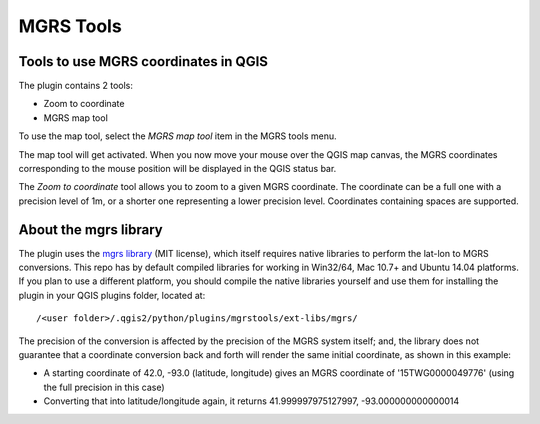 MGRS Tools
==========

Tools to use MGRS coordinates in QGIS
-------------------------------------

The plugin contains 2 tools:

- Zoom to coordinate
- MGRS map tool

To use the map tool, select the *MGRS map tool* item in the MGRS tools menu.

The map tool will get activated. When you now move your mouse over the QGIS map
canvas, the MGRS coordinates corresponding to the mouse position will be
displayed in the QGIS status bar.

.. image:: docs/source/img/statusbar.png

The *Zoom to coordinate* tool allows you to zoom to a given MGRS coordinate.
The coordinate can be a full one with a precision level of 1m, or a shorter
one representing a lower precision level. Coordinates containing spaces are
supported.

.. image:: docs/source/img/zoomto.png

About the mgrs library
----------------------

The plugin uses the `mgrs library <https://github.com/hobu/mgrs>`_
(MIT license), which itself requires native libraries to perform the lat-lon
to MGRS conversions. This repo has by default compiled libraries for working
in Win32/64, Mac 10.7+ and Ubuntu 14.04 platforms. If you plan to use
a different platform, you should compile the native libraries yourself and use
them for installing the plugin in your QGIS plugins folder, located at::

/<user folder>/.qgis2/python/plugins/mgrstools/ext-libs/mgrs/

The precision of the conversion is affected by the precision of the MGRS system
itself; and, the library does not guarantee that a coordinate conversion back
and forth will render the same initial coordinate, as shown in this example:

* A starting coordinate of 42.0, -93.0 (latitude, longitude) gives an MGRS
  coordinate of '15TWG0000049776' (using the full precision in this case)
* Converting that into latitude/longitude again, it returns
  41.999997975127997, -93.000000000000014
